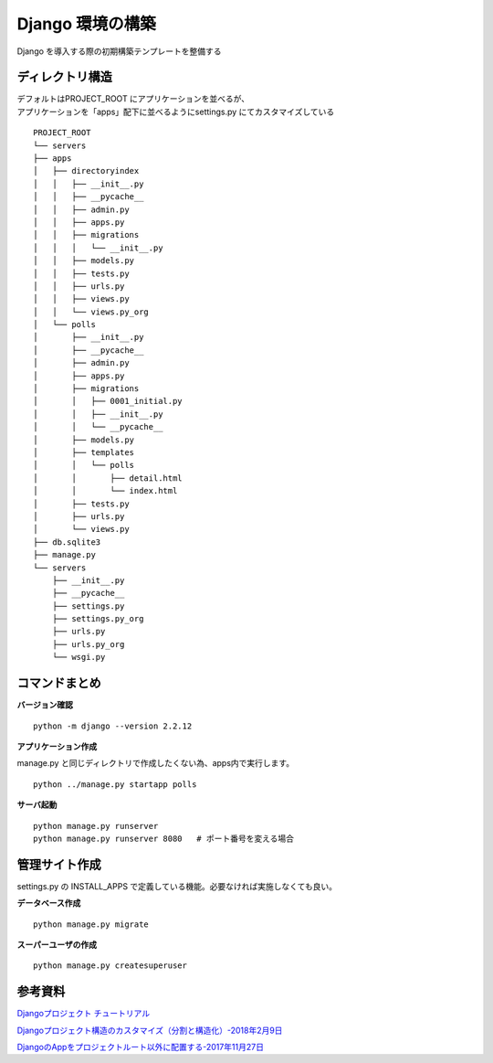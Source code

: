##############################
Django 環境の構築
##############################

| Django を導入する際の初期構築テンプレートを整備する

ディレクトリ構造
===================

| デフォルトはPROJECT_ROOT にアプリケーションを並べるが、  
| アプリケーションを「apps」配下に並べるようにsettings.py にてカスタマイズしている

::

    PROJECT_ROOT
    └── servers
    ├── apps
    │   ├── directoryindex
    │   │   ├── __init__.py
    │   │   ├── __pycache__
    │   │   ├── admin.py
    │   │   ├── apps.py
    │   │   ├── migrations
    │   │   │   └── __init__.py
    │   │   ├── models.py
    │   │   ├── tests.py
    │   │   ├── urls.py
    │   │   ├── views.py
    │   │   └── views.py_org
    │   └── polls
    │       ├── __init__.py
    │       ├── __pycache__
    │       ├── admin.py
    │       ├── apps.py
    │       ├── migrations
    │       │   ├── 0001_initial.py
    │       │   ├── __init__.py
    │       │   └── __pycache__
    │       ├── models.py
    │       ├── templates
    │       │   └── polls
    │       │       ├── detail.html
    │       │       └── index.html
    │       ├── tests.py
    │       ├── urls.py
    │       └── views.py
    ├── db.sqlite3
    ├── manage.py
    └── servers
        ├── __init__.py
        ├── __pycache__
        ├── settings.py
        ├── settings.py_org
        ├── urls.py
        ├── urls.py_org
        └── wsgi.py


コマンドまとめ
===================

**バージョン確認**
::
    python -m django --version 2.2.12

**アプリケーション作成**

| manage.py と同じディレクトリで作成したくない為、apps内で実行します。

::

    python ../manage.py startapp polls

**サーバ起動**

::

    python manage.py runserver
    python manage.py runserver 8080   # ポート番号を変える場合



管理サイト作成
===================
| settings.py の INSTALL_APPS で定義している機能。必要なければ実施しなくても良い。

**データベース作成**

::

    python manage.py migrate

**スーパーユーザの作成**

::

    python manage.py createsuperuser



参考資料
============

`Djangoプロジェクト チュートリアル <https://docs.djangoproject.com/ja/3.0/intro/tutorial01/>`_

`Djangoプロジェクト構造のカスタマイズ（分割と構造化）-2018年2月9日 <https://qiita.com/aion/items/ca375efac5b90deed382#%E3%82%B3%E3%83%B3%E3%83%95%E3%82%A3%E3%82%B0%E7%B3%BB>`_

`DjangoのAppをプロジェクトルート以外に配置する-2017年11月27日 <https://blog.daisukekonishi.com/post/django-app-some-path/>`_






